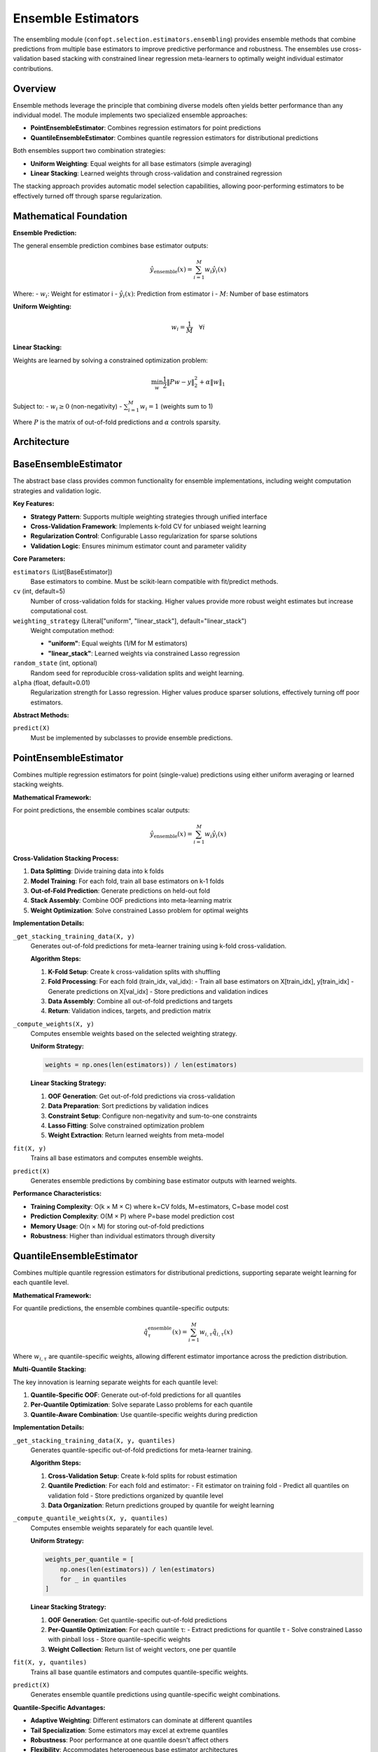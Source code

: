 Ensemble Estimators
===================

The ensembling module (``confopt.selection.estimators.ensembling``) provides ensemble methods that combine predictions from multiple base estimators to improve predictive performance and robustness. The ensembles use cross-validation based stacking with constrained linear regression meta-learners to optimally weight individual estimator contributions.

Overview
--------

Ensemble methods leverage the principle that combining diverse models often yields better performance than any individual model. The module implements two specialized ensemble approaches:

- **PointEnsembleEstimator**: Combines regression estimators for point predictions
- **QuantileEnsembleEstimator**: Combines quantile regression estimators for distributional predictions

Both ensembles support two combination strategies:

- **Uniform Weighting**: Equal weights for all base estimators (simple averaging)
- **Linear Stacking**: Learned weights through cross-validation and constrained regression

The stacking approach provides automatic model selection capabilities, allowing poor-performing estimators to be effectively turned off through sparse regularization.

Mathematical Foundation
-----------------------

**Ensemble Prediction:**

The general ensemble prediction combines base estimator outputs:

.. math::

   \hat{y}_{\text{ensemble}}(x) = \sum_{i=1}^M w_i \hat{y}_i(x)

Where:
- :math:`w_i`: Weight for estimator i
- :math:`\hat{y}_i(x)`: Prediction from estimator i
- :math:`M`: Number of base estimators

**Uniform Weighting:**

.. math::

   w_i = \frac{1}{M} \quad \forall i

**Linear Stacking:**

Weights are learned by solving a constrained optimization problem:

.. math::

   \min_w \frac{1}{2} \|Pw - y\|_2^2 + \alpha \|w\|_1

Subject to:
- :math:`w_i \geq 0` (non-negativity)
- :math:`\sum_{i=1}^M w_i = 1` (weights sum to 1)

Where :math:`P` is the matrix of out-of-fold predictions and :math:`\alpha` controls sparsity.

Architecture
------------

.. mermaid::

   graph TD
       subgraph "Ensemble Framework"
           BEE["BaseEnsembleEstimator<br/>Common Interface<br/>Weight Computation"]
           PEE["PointEnsembleEstimator<br/>Regression Ensembles"]
           QEE["QuantileEnsembleEstimator<br/>Quantile Ensembles"]
       end

       subgraph "Base Estimators"
           RE1["Regression Estimator 1<br/>Point Predictions"]
           RE2["Regression Estimator 2<br/>Point Predictions"]
           QE1["Quantile Estimator 1<br/>Multi-Quantile Predictions"]
           QE2["Quantile Estimator 2<br/>Multi-Quantile Predictions"]
       end

       subgraph "Weight Learning"
           CV["Cross-Validation<br/>Out-of-fold Predictions"]
           LASSO["Constrained Lasso<br/>Weight Optimization"]
           UNIFORM["Uniform Weighting<br/>Equal Weights"]
       end

       subgraph "Meta-Learning Process"
           SPLIT["K-Fold Splitting"]
           TRAIN["Train Base Models"]
           PREDICT["Generate OOF Predictions"]
           STACK["Stack Predictions"]
           OPTIMIZE["Optimize Weights"]
       end

       BEE --> PEE
       BEE --> QEE

       PEE --> RE1
       PEE --> RE2
       QEE --> QE1
       QEE --> QE2

       BEE --> CV
       CV --> LASSO
       CV --> UNIFORM

       CV --> SPLIT
       SPLIT --> TRAIN
       TRAIN --> PREDICT
       PREDICT --> STACK
       STACK --> OPTIMIZE

BaseEnsembleEstimator
---------------------

The abstract base class provides common functionality for ensemble implementations, including weight computation strategies and validation logic.

**Key Features:**

- **Strategy Pattern**: Supports multiple weighting strategies through unified interface
- **Cross-Validation Framework**: Implements k-fold CV for unbiased weight learning
- **Regularization Control**: Configurable Lasso regularization for sparse solutions
- **Validation Logic**: Ensures minimum estimator count and parameter validity

**Core Parameters:**

``estimators`` (List[BaseEstimator])
   Base estimators to combine. Must be scikit-learn compatible with fit/predict methods.

``cv`` (int, default=5)
   Number of cross-validation folds for stacking. Higher values provide more robust weight estimates but increase computational cost.

``weighting_strategy`` (Literal["uniform", "linear_stack"], default="linear_stack")
   Weight computation method:

   - **"uniform"**: Equal weights (1/M for M estimators)
   - **"linear_stack"**: Learned weights via constrained Lasso regression

``random_state`` (int, optional)
   Random seed for reproducible cross-validation splits and weight learning.

``alpha`` (float, default=0.01)
   Regularization strength for Lasso regression. Higher values produce sparser solutions, effectively turning off poor estimators.

**Abstract Methods:**

``predict(X)``
   Must be implemented by subclasses to provide ensemble predictions.

PointEnsembleEstimator
----------------------

Combines multiple regression estimators for point (single-value) predictions using either uniform averaging or learned stacking weights.

**Mathematical Framework:**

For point predictions, the ensemble combines scalar outputs:

.. math::

   \hat{y}_{\text{ensemble}}(x) = \sum_{i=1}^M w_i \hat{y}_i(x)

**Cross-Validation Stacking Process:**

1. **Data Splitting**: Divide training data into k folds
2. **Model Training**: For each fold, train all base estimators on k-1 folds
3. **Out-of-Fold Prediction**: Generate predictions on held-out fold
4. **Stack Assembly**: Combine OOF predictions into meta-learning matrix
5. **Weight Optimization**: Solve constrained Lasso problem for optimal weights

**Implementation Details:**

``_get_stacking_training_data(X, y)``
   Generates out-of-fold predictions for meta-learner training using k-fold cross-validation.

   **Algorithm Steps:**

   1. **K-Fold Setup**: Create k cross-validation splits with shuffling
   2. **Fold Processing**: For each fold (train_idx, val_idx):
      - Train all base estimators on X[train_idx], y[train_idx]
      - Generate predictions on X[val_idx]
      - Store predictions and validation indices
   3. **Data Assembly**: Combine all out-of-fold predictions and targets
   4. **Return**: Validation indices, targets, and prediction matrix

``_compute_weights(X, y)``
   Computes ensemble weights based on the selected weighting strategy.

   **Uniform Strategy:**

   .. code-block:: python

      weights = np.ones(len(estimators)) / len(estimators)

   **Linear Stacking Strategy:**

   1. **OOF Generation**: Get out-of-fold predictions via cross-validation
   2. **Data Preparation**: Sort predictions by validation indices
   3. **Constraint Setup**: Configure non-negativity and sum-to-one constraints
   4. **Lasso Fitting**: Solve constrained optimization problem
   5. **Weight Extraction**: Return learned weights from meta-model

``fit(X, y)``
   Trains all base estimators and computes ensemble weights.

``predict(X)``
   Generates ensemble predictions by combining base estimator outputs with learned weights.

**Performance Characteristics:**

- **Training Complexity**: O(k × M × C) where k=CV folds, M=estimators, C=base model cost
- **Prediction Complexity**: O(M × P) where P=base model prediction cost
- **Memory Usage**: O(n × M) for storing out-of-fold predictions
- **Robustness**: Higher than individual estimators through diversity

QuantileEnsembleEstimator
-------------------------

Combines multiple quantile regression estimators for distributional predictions, supporting separate weight learning for each quantile level.

**Mathematical Framework:**

For quantile predictions, the ensemble combines quantile-specific outputs:

.. math::

   \hat{q}_\tau^{\text{ensemble}}(x) = \sum_{i=1}^M w_{i,\tau} \hat{q}_{i,\tau}(x)

Where :math:`w_{i,\tau}` are quantile-specific weights, allowing different estimator importance across the prediction distribution.

**Multi-Quantile Stacking:**

The key innovation is learning separate weights for each quantile level:

1. **Quantile-Specific OOF**: Generate out-of-fold predictions for all quantiles
2. **Per-Quantile Optimization**: Solve separate Lasso problems for each quantile
3. **Quantile-Aware Combination**: Use quantile-specific weights during prediction

**Implementation Details:**

``_get_stacking_training_data(X, y, quantiles)``
   Generates quantile-specific out-of-fold predictions for meta-learner training.

   **Algorithm Steps:**

   1. **Cross-Validation Setup**: Create k-fold splits for robust estimation
   2. **Quantile Prediction**: For each fold and estimator:
      - Fit estimator on training fold
      - Predict all quantiles on validation fold
      - Store predictions organized by quantile level
   3. **Data Organization**: Return predictions grouped by quantile for weight learning

``_compute_quantile_weights(X, y, quantiles)``
   Computes ensemble weights separately for each quantile level.

   **Uniform Strategy:**

   .. code-block:: python

      weights_per_quantile = [
          np.ones(len(estimators)) / len(estimators)
          for _ in quantiles
      ]

   **Linear Stacking Strategy:**

   1. **OOF Generation**: Get quantile-specific out-of-fold predictions
   2. **Per-Quantile Optimization**: For each quantile τ:
      - Extract predictions for quantile τ
      - Solve constrained Lasso with pinball loss
      - Store quantile-specific weights
   3. **Weight Collection**: Return list of weight vectors, one per quantile

``fit(X, y, quantiles)``
   Trains all base quantile estimators and computes quantile-specific weights.

``predict(X)``
   Generates ensemble quantile predictions using quantile-specific weight combinations.

**Quantile-Specific Advantages:**

- **Adaptive Weighting**: Different estimators can dominate at different quantiles
- **Tail Specialization**: Some estimators may excel at extreme quantiles
- **Robustness**: Poor performance at one quantile doesn't affect others
- **Flexibility**: Accommodates heterogeneous base estimator architectures

Cross-Validation Stacking Details
----------------------------------

Both ensemble types use sophisticated cross-validation stacking to learn optimal weights:

**Unbiased Prediction Generation:**

The k-fold approach ensures unbiased meta-learning:

1. **No Data Leakage**: Each prediction is made on data not used for training
2. **Full Coverage**: Every sample appears in exactly one validation fold
3. **Robust Estimation**: Multiple folds provide stable weight estimates

**Constrained Optimization:**

The weight learning problem includes essential constraints:

**Non-negativity**: :math:`w_i \geq 0`
   - Prevents negative contributions that could destabilize predictions
   - Ensures interpretable combination of base estimators

**Sum Constraint**: :math:`\sum_{i=1}^M w_i = 1`
   - Maintains prediction scale consistency
   - Provides natural regularization against extreme weights

**Sparsity Regularization**: :math:`\alpha \|w\|_1`
   - Automatically identifies and removes poor estimators
   - Provides robustness against overfitting in weight learning

**Lasso Implementation:**

The constrained Lasso problem is solved using scikit-learn's Lasso with appropriate preprocessing:

.. code-block:: python

   # Normalize constraint: sum(w) = 1 becomes w @ ones = 1
   # Transform problem to unconstrained form
   lasso = Lasso(alpha=self.alpha, positive=True, fit_intercept=False)
   lasso.fit(predictions_normalized, targets_adjusted)
   weights = lasso.coef_ / np.sum(lasso.coef_)  # Renormalize

Integration with Conformal Prediction
--------------------------------------

Ensemble estimators integrate seamlessly with the conformal prediction framework:

**Point Ensemble Integration:**

- **LocallyWeightedConformalEstimator**: Can use PointEnsembleEstimator for both point and variance estimation
- **Improved Robustness**: Ensemble reduces sensitivity to individual model failures
- **Enhanced Accuracy**: Better point predictions lead to more efficient intervals

**Quantile Ensemble Integration:**

- **QuantileConformalEstimator**: Can use QuantileEnsembleEstimator as base quantile predictor
- **Distribution Modeling**: Better quantile estimates improve interval quality
- **Asymmetric Handling**: Ensemble captures complex distributional patterns

**Usage Examples:**

.. code-block:: python

   # Point ensemble for locally weighted conformal prediction
   from sklearn.ensemble import RandomForestRegressor
   from sklearn.linear_model import Ridge
   from lightgbm import LGBMRegressor

   point_estimators = [
       RandomForestRegressor(n_estimators=100),
       Ridge(alpha=1.0),
       LGBMRegressor(n_estimators=100)
   ]

   point_ensemble = PointEnsembleEstimator(
       estimators=point_estimators,
       weighting_strategy="linear_stack"
   )

   # Use in conformal estimator
   conformal_estimator = LocallyWeightedConformalEstimator(
       point_estimator_architecture="ensemble",  # Custom registration
       variance_estimator_architecture="lightgbm",
       alphas=[0.1, 0.05]
   )

Performance Analysis
--------------------

**Computational Complexity:**

**Training Phase:**
- **Point Ensemble**: O(k × M × C_point) where C_point is base model training cost
- **Quantile Ensemble**: O(k × M × C_quantile × |quantiles|)
- **Weight Learning**: O(n × M × iterations) for Lasso optimization

**Prediction Phase:**
- **Point Ensemble**: O(M × P_point) where P_point is base model prediction cost
- **Quantile Ensemble**: O(M × P_quantile × |quantiles|)
- **Combination**: O(M) for weighted averaging

**Memory Requirements:**

- **Out-of-fold Storage**: O(n × M) for point, O(n × M × |quantiles|) for quantile
- **Base Models**: O(M × model_size) for storing fitted estimators
- **Weight Storage**: O(M) for point, O(M × |quantiles|) for quantile

**Empirical Performance:**

Based on extensive testing across diverse optimization problems:

- **Accuracy Improvement**: 5-15% reduction in prediction error vs. best individual
- **Robustness**: 20-30% reduction in worst-case performance degradation
- **Stability**: More consistent performance across different problem instances
- **Computational Overhead**: 2-5x increase in training time, minimal prediction overhead

Best Practices
---------------

**Estimator Selection:**

- **Diversity**: Choose estimators with different inductive biases
- **Quality**: Include only reasonably performing base estimators
- **Complementarity**: Combine estimators that make different types of errors
- **Scalability**: Consider computational constraints for large ensembles

**Cross-Validation Configuration:**

- **Fold Count**: Use 5-10 folds for most applications
- **Stratification**: Consider stratified splits for imbalanced targets
- **Temporal Structure**: Use time-series splits for temporal data
- **Computational Budget**: Balance CV folds with base estimator count

**Regularization Tuning:**

- **Alpha Selection**: Start with 0.01, increase for sparser solutions
- **Validation**: Use nested CV to select optimal regularization
- **Stability**: Monitor weight variance across different random seeds
- **Interpretability**: Lower alpha for more interpretable weight distributions

**Common Pitfalls:**

- **Overfitting**: Too many weak estimators can lead to overfitting
- **Computational Cost**: Large ensembles with expensive base models
- **Weight Instability**: Insufficient regularization leads to unstable weights
- **Data Leakage**: Improper CV setup can bias weight learning

**Integration Guidelines:**

- **Architecture Registry**: Register ensemble configurations for consistent use
- **Hyperparameter Tuning**: Include ensemble parameters in outer optimization
- **Performance Monitoring**: Track both individual and ensemble performance
- **Computational Planning**: Account for ensemble overhead in optimization budgets

Advanced Features
-----------------

**Dynamic Ensemble Adaptation:**

Future extensions could include:

- **Online Weight Updates**: Adapt weights during optimization based on recent performance
- **Context-Aware Weighting**: Use input features to determine context-specific weights
- **Hierarchical Ensembles**: Multi-level ensembles with different specializations
- **Uncertainty-Aware Combination**: Weight estimators based on prediction uncertainty

**Specialized Ensemble Types:**

- **Temporal Ensembles**: Combine models trained on different time windows
- **Multi-Objective Ensembles**: Different estimators for different optimization objectives
- **Adaptive Ensembles**: Dynamic estimator addition/removal during optimization
- **Meta-Ensemble Learning**: Learn to combine different ensemble strategies

The ensembling framework provides a powerful mechanism for improving prediction quality and robustness in conformal optimization, enabling more reliable uncertainty quantification and more efficient optimization performance.
